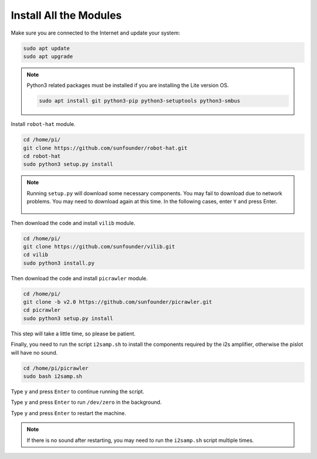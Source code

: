 .. _install_all_modules:


Install All the Modules
============================

Make sure you are connected to the Internet and update your system:

.. raw:: html

    <run></run>

.. code-block::

    sudo apt update
    sudo apt upgrade

.. note::

    Python3 related packages must be installed if you are installing the Lite version OS.

    .. raw:: html

        <run></run>

    .. code-block::
    
        sudo apt install git python3-pip python3-setuptools python3-smbus


Install ``robot-hat`` module.

.. raw:: html

    <run></run>

.. code-block::

    cd /home/pi/
    git clone https://github.com/sunfounder/robot-hat.git
    cd robot-hat
    sudo python3 setup.py install

.. note::
    Running ``setup.py`` will download some necessary components. You may fail to download due to network problems. You may need to download again at this time.
    In the following cases, enter ``Y`` and press Enter.
	
	.. image:: img/dowload_code.png

Then download the code and install ``vilib`` module.

.. raw:: html

    <run></run>

.. code-block::

    cd /home/pi/
    git clone https://github.com/sunfounder/vilib.git
    cd vilib
    sudo python3 install.py

Then download the code and install ``picrawler`` module.

.. raw:: html

    <run></run>

.. code-block::

    cd /home/pi/
    git clone -b v2.0 https://github.com/sunfounder/picrawler.git
    cd picrawler
    sudo python3 setup.py install

This step will take a little time, so please be patient.

Finally, you need to run the script ``i2samp.sh`` to install the components required by the i2s amplifier, otherwise the pislot will have no sound.

.. raw:: html

    <run></run>

.. code-block::

    cd /home/pi/picrawler
    sudo bash i2samp.sh
	
.. image:: img/i2s.png

Type ``y`` and press ``Enter`` to continue running the script.

.. image:: img/i2s2.png

Type ``y`` and press ``Enter`` to run ``/dev/zero`` in the background.

.. image:: img/i2s3.png

Type ``y`` and press ``Enter`` to restart the machine.

.. note::
    If there is no sound after restarting, you may need to run the ``i2samp.sh`` script multiple times.
